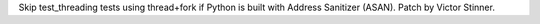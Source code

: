 Skip test_threading tests using thread+fork if Python is built with Address
Sanitizer (ASAN). Patch by Victor Stinner.
